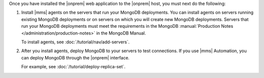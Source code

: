 Once you have installed the |onprem| web application to the |onprem|
host, you must next do the following:

1. Install |mms| agents on the servers that run your MongoDB
   deployments. You can install agents on servers running existing
   MongoDB deployments or on servers on which you will create new
   MongoDB deployments. Servers that run your MongoDB deployments must
   meet the requirements in the MongoDB
   :manual:`Production Notes </administration/production-notes>`
   in the MongoDB Manual.

   To install agents, see :doc:`/tutorial/nav/add-servers`.

   .. seealso:: :doc:`/tutorial/nav/install-mongodb-agent`

2. After you install agents, deploy MongoDB to your servers to test
   connections. If you use |mms| Automation, you can deploy MongoDB
   through the |onprem| interface.

   For example, see :doc:`/tutorial/deploy-replica-set`.
